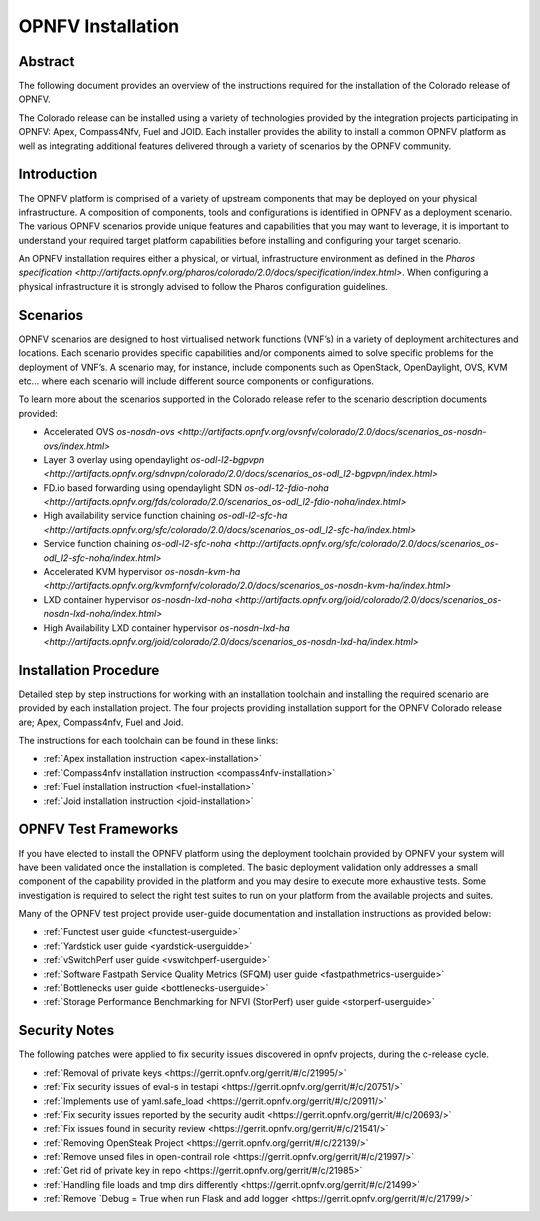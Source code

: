 .. This work is licensed under a Creative Commons Attribution 4.0 International License.
.. http://creativecommons.org/licenses/by/4.0
.. (c) Sofia Wallin Ericsson AB

====================
OPNFV Installation
====================

Abstract
========

The following document provides an overview of the instructions required for the installation
of the Colorado release of OPNFV.

The Colorado release can be installed using a variety of technologies provided by the
integration projects participating in OPNFV: Apex, Compass4Nfv, Fuel and JOID.
Each installer provides the ability to install a common OPNFV platform as well as integrating
additional features delivered through a variety of scenarios by the OPNFV community.


Introduction
============

The OPNFV platform is comprised of a variety of upstream components that may be deployed on your physical
infrastructure.  A composition of components, tools and configurations is identified in OPNFV as a
deployment scenario.
The various OPNFV scenarios provide unique features and capabilities that you may want to leverage,
it is important to understand your required target platform capabilities before installing and
configuring your target scenario.

An OPNFV installation requires either a physical, or virtual, infrastructure environment as defined
in the `Pharos specification <http://artifacts.opnfv.org/pharos/colorado/2.0/docs/specification/index.html>`.
When configuring a physical infrastructure it is strongly advised to follow the Pharos configuration guidelines.


Scenarios
=========

OPNFV scenarios are designed to host virtualised network functions (VNF’s) in a variety of deployment
architectures and locations. Each scenario provides specific capabilities and/or components aimed to
solve specific problems for the deployment of VNF’s.
A scenario may, for instance, include components such as OpenStack, OpenDaylight, OVS, KVM etc...
where each scenario will include different source components or configurations.

To learn more about the scenarios supported in the Colorado release refer to the scenario
description documents provided:

- Accelerated OVS `os-nosdn-ovs <http://artifacts.opnfv.org/ovsnfv/colorado/2.0/docs/scenarios_os-nosdn-ovs/index.html>`
- Layer 3 overlay using opendaylight `os-odl-l2-bgpvpn <http://artifacts.opnfv.org/sdnvpn/colorado/2.0/docs/scenarios_os-odl_l2-bgpvpn/index.html>`
- FD.io based forwarding using opendaylight SDN `os-odl-12-fdio-noha <http://artifacts.opnfv.org/fds/colorado/2.0/scenarios_os-odl_l2-fdio-noha/index.html>`
- High availability service function chaining `os-odl-l2-sfc-ha <http://artifacts.opnfv.org/sfc/colorado/2.0/docs/scenarios_os-odl_l2-sfc-ha/index.html>`
- Service function chaining `os-odl-l2-sfc-noha <http://artifacts.opnfv.org/sfc/colorado/2.0/docs/scenarios_os-odl_l2-sfc-noha/index.html>`
- Accelerated KVM hypervisor `os-nosdn-kvm-ha <http://artifacts.opnfv.org/kvmfornfv/colorado/2.0/docs/scenarios_os-nosdn-kvm-ha/index.html>`
- LXD container hypervisor `os-nosdn-lxd-noha <http://artifacts.opnfv.org/joid/colorado/2.0/docs/scenarios_os-nosdn-lxd-noha/index.html>`
- High Availability LXD container hypervisor `os-nosdn-lxd-ha <http://artifacts.opnfv.org/joid/colorado/2.0/docs/scenarios_os-nosdn-lxd-ha/index.html>`


Installation Procedure
======================

Detailed step by step instructions for working with an installation toolchain and installing
the required scenario are provided by each installation project.  The four projects providing installation
support for the OPNFV Colorado release are; Apex, Compass4nfv, Fuel and Joid.

The instructions for each toolchain can be found in these links:

- :ref:`Apex installation instruction <apex-installation>`
- :ref:`Compass4nfv installation instruction <compass4nfv-installation>`
- :ref:`Fuel installation instruction <fuel-installation>`
- :ref:`Joid installation instruction <joid-installation>`


OPNFV Test Frameworks
=====================

If you have elected to install the OPNFV platform using the deployment toolchain provided by OPNFV
your system will have been validated once the installation is completed.
The basic deployment validation only addresses a small component of the capability provided in
the platform and you may desire to execute more exhaustive tests.  Some investigation is required to
select the right test suites to run on your platform from the available projects and suites.

Many of the OPNFV test project provide user-guide documentation and installation instructions as provided below:

- :ref:`Functest user guide <functest-userguide>`
- :ref:`Yardstick user guide <yardstick-userguidde>`
- :ref:`vSwitchPerf user guide <vswitchperf-userguide>`
- :ref:`Software Fastpath Service Quality Metrics (SFQM) user guide <fastpathmetrics-userguide>`
- :ref:`Bottlenecks user guide <bottlenecks-userguide>`
- :ref:`Storage Performance Benchmarking for NFVI (StorPerf) user guide <storperf-userguide>`


Security Notes
==============

The following patches were applied to fix security issues discovered in opnfv
projects, during the c-release cycle.

- :ref:`Removal of private keys <https://gerrit.opnfv.org/gerrit/#/c/21995/>`
- :ref:`Fix security issues of eval-s in testapi <https://gerrit.opnfv.org/gerrit/#/c/20751/>`
- :ref:`Implements use of yaml.safe_load <https://gerrit.opnfv.org/gerrit/#/c/20911/>`
- :ref:`Fix security issues reported by the security audit <https://gerrit.opnfv.org/gerrit/#/c/20693/>`
- :ref:`Fix issues found in security review <https://gerrit.opnfv.org/gerrit/#/c/21541/>`
- :ref:`Removing OpenSteak Project <https://gerrit.opnfv.org/gerrit/#/c/22139/>`
- :ref:`Remove unsed files in open-contrail role <https://gerrit.opnfv.org/gerrit/#/c/21997/>`
- :ref:`Get rid of private key in repo <https://gerrit.opnfv.org/gerrit/#/c/21985>`
- :ref:`Handling file loads and tmp dirs differently <https://gerrit.opnfv.org/gerrit/#/c/21499>`
- :ref:`Remove `Debug = True when run Flask and add logger <https://gerrit.opnfv.org/gerrit/#/c/21799/>`
